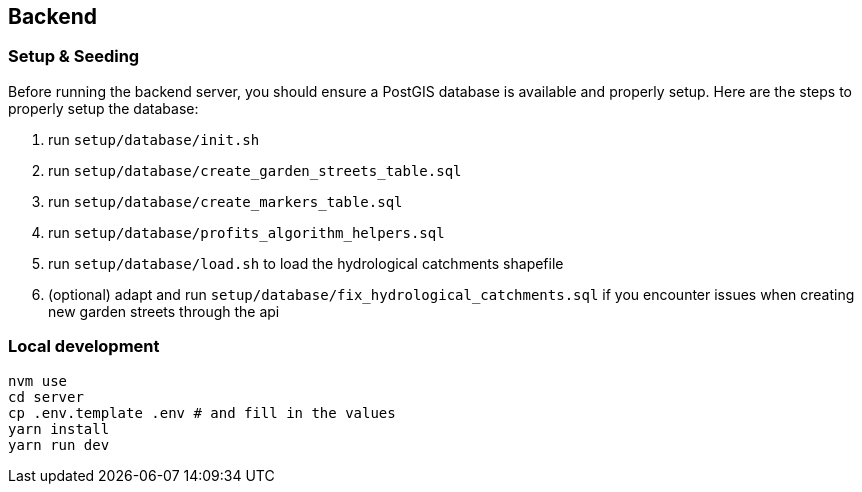 == Backend

=== Setup & Seeding

Before running the backend server, you should ensure a PostGIS database is available and properly setup. Here are the steps to properly setup the database:

. run `setup/database/init.sh`
. run `setup/database/create_garden_streets_table.sql`
. run `setup/database/create_markers_table.sql`
. run `setup/database/profits_algorithm_helpers.sql`
. run `setup/database/load.sh` to load the hydrological catchments shapefile
. (optional) adapt and run `setup/database/fix_hydrological_catchments.sql` if you encounter issues when creating new garden streets through the api

=== Local development

    nvm use
    cd server
    cp .env.template .env # and fill in the values
    yarn install
    yarn run dev

